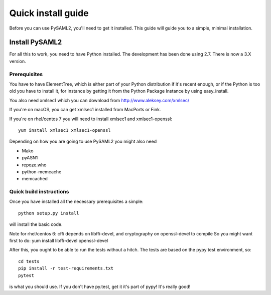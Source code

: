 .. _install:

Quick install guide
===================

Before you can use PySAML2, you'll need to get it installed. This guide
will guide you to a simple, minimal installation.

Install PySAML2
---------------

For all this to work, you need to have Python installed.
The development has been done using 2.7.
There is now a 3.X version.

Prerequisites
^^^^^^^^^^^^^

You have to have ElementTree, which is either part of your Python distribution
if it's recent enough, or if the Python is too old you have to install it,
for instance by getting it from the Python Package Instance by using
easy_install.

You also need xmlsec1 which you can download from http://www.aleksey.com/xmlsec/

If you're on macOS, you can get xmlsec1 installed from MacPorts or Fink.

If you're on rhel/centos 7 you will need to install xmlsec1 and xmlsec1-openssl::

    yum install xmlsec1 xmlsec1-openssl

Depending on how you are going to use PySAML2 you might also need

* Mako
* pyASN1
* repoze.who
* python-memcache
* memcached

Quick build instructions
^^^^^^^^^^^^^^^^^^^^^^^^

Once you have installed all the necessary prerequisites a simple::

    python setup.py install

will install the basic code.

Note for rhel/centos 6: cffi depends on libffi-devel, and cryptography on openssl-devel to compile
So you might want first to do:
yum install libffi-devel openssl-devel

After this, you ought to be able to run the tests without a hitch.
The tests are based on the pypy test environment, so::

    cd tests
    pip install -r test-requirements.txt
    pytest

is what you should use. If you don't have py.test, get it it's part of pypy!
It's really good!

